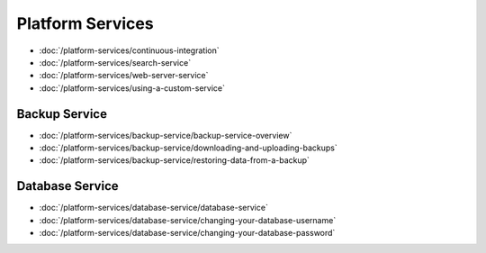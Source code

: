 Platform Services
=================

-  :doc:`/platform-services/continuous-integration`
-  :doc:`/platform-services/search-service`
-  :doc:`/platform-services/web-server-service`
-  :doc:`/platform-services/using-a-custom-service`

Backup Service
--------------

-  :doc:`/platform-services/backup-service/backup-service-overview`
-  :doc:`/platform-services/backup-service/downloading-and-uploading-backups`
-  :doc:`/platform-services/backup-service/restoring-data-from-a-backup`

Database Service
----------------

-  :doc:`/platform-services/database-service/database-service`
-  :doc:`/platform-services/database-service/changing-your-database-username`
-  :doc:`/platform-services/database-service/changing-your-database-password`

